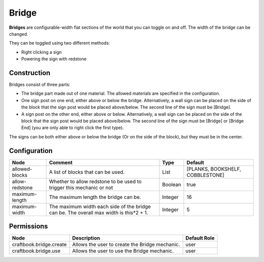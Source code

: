 ======
Bridge
======

**Bridges** are configurable-width flat sections of the world that you can toggle on and off. The width of the bridge can be changed.

They can be toggled using two different methods:

- Right clicking a sign
- Powering the sign with redstone

Construction
============

Bridges consist of three parts:

- The bridge part made out of one material. The allowed materials are specified in the configuration.
- One sign post on one end, either above or below the bridge. Alternatively, a wall sign can be placed on the side of the block that the sign post would be placed above/below. The second line of the sign must be [Bridge].
- A sign post on the other end, either above or below. Alternatively, a wall sign can be placed on the side of the block that the sign post would be placed above/below. The second line of the sign must be [Bridge] or [Bridge End] (you are only able to right click the first type).

The signs can be both either above or below the bridge (Or on the side of the block), but they must be in the center.

.. image:: /images/bridge/bridge_closed.png
    :align: center

Configuration
=============

============== ====================================================================================== ======= ================================
Node           Comment                                                                                Type    Default                          
============== ====================================================================================== ======= ================================
allowed-blocks A list of blocks that can be used.                                                     List    [PLANKS, BOOKSHELF, COBBLESTONE] 
allow-redstone Whether to allow redstone to be used to trigger this mechanic or not                   Boolean true                             
maximum-length The maximum length the bridge can be.                                                  Integer 16                               
maximum-width  The maximum width each side of the bridge can be. The overall max width is this*2 + 1. Integer 5                                
============== ====================================================================================== ======= ================================


Permissions
===========

======================= ============================================== ============
Node                    Description                                    Default Role 
======================= ============================================== ============
craftbook.bridge.create Allows the user to create the Bridge mechanic. user         
craftbook.bridge.use    Allows the user to use the Bridge mechanic.    user         
======================= ============================================== ============

